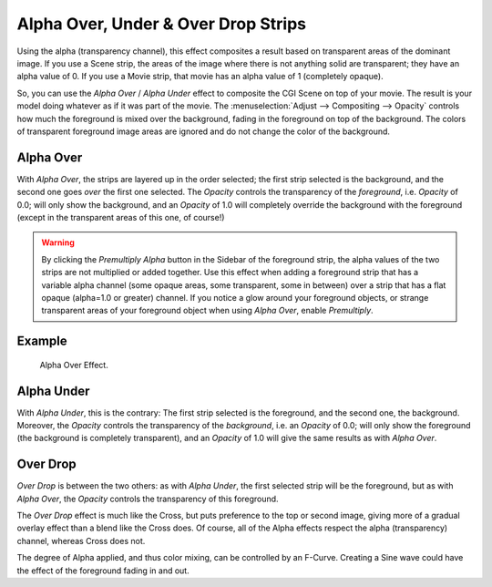 
************************************
Alpha Over, Under & Over Drop Strips
************************************

Using the alpha (transparency channel),
this effect composites a result based on transparent areas of the dominant image.
If you use a Scene strip, the areas of the image where there is not anything solid are transparent;
they have an alpha value of 0. If you use a Movie strip, that movie has an alpha value of 1 (completely opaque).

So, you can use the *Alpha Over* / *Alpha Under* effect to composite the CGI Scene on top of your movie.
The result is your model doing whatever as if it was part of the movie.
The :menuselection:`Adjust --> Compositing --> Opacity` controls how much
the foreground is mixed over the background, fading in the foreground on top of the background.
The colors of transparent foreground image areas are ignored and do not change the color of the background.


.. _bpy.types.AlphaOverSequence:

Alpha Over
==========

With *Alpha Over*, the strips are layered up in the order selected; the first strip selected is the background,
and the second one goes *over* the first one selected.
The *Opacity* controls the transparency of the *foreground*, i.e. *Opacity* of 0.0;
will only show the background, and an *Opacity* of 1.0 will completely override the background with the foreground
(except in the transparent areas of this one, of course!)

.. warning::

   By clicking the *Premultiply Alpha* button in the Sidebar of the foreground strip,
   the alpha values of the two strips are not multiplied or added together.
   Use this effect when adding a foreground strip that has a variable alpha channel
   (some opaque areas, some transparent, some in between) over a strip that has a flat opaque
   (alpha=1.0 or greater) channel. If you notice a glow around your foreground objects,
   or strange transparent areas of your foreground object when using *Alpha Over*,
   enable *Premultiply*.


Example
=======

.. figure:: /images/video-editing_sequencer_strips_effects_alpha-over-under-overdrop_example.png

   Alpha Over Effect.


.. _bpy.types.AlphaUnderSequence:

Alpha Under
===========

With *Alpha Under*, this is the contrary:
The first strip selected is the foreground, and the second one, the background.
Moreover, the *Opacity* controls the transparency of the *background*, i.e. an *Opacity* of 0.0;
will only show the foreground (the background is completely transparent),
and an *Opacity* of 1.0 will give the same results as with *Alpha Over*.


.. _bpy.types.OverDropSequence:

Over Drop
=========

*Over Drop* is between the two others: as with *Alpha Under*,
the first selected strip will be the foreground, but as with *Alpha Over*,
the *Opacity* controls the transparency of this foreground.

The *Over Drop* effect is much like the Cross,
but puts preference to the top or second image,
giving more of a gradual overlay effect than a blend like the Cross does. Of course,
all of the Alpha effects respect the alpha (transparency) channel, whereas Cross does not.

The degree of Alpha applied, and thus color mixing, can be controlled by an F-Curve.
Creating a Sine wave could have the effect of the foreground fading in and out.

